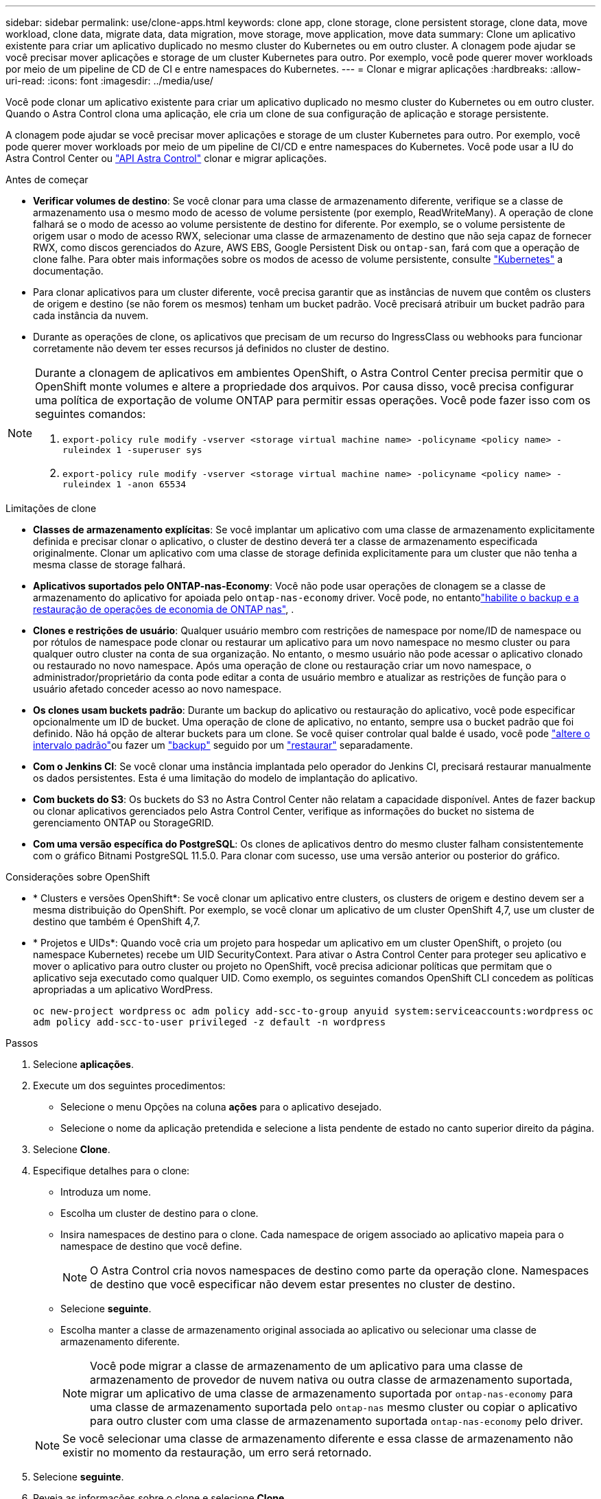 ---
sidebar: sidebar 
permalink: use/clone-apps.html 
keywords: clone app, clone storage, clone persistent storage, clone data, move workload, clone data, migrate data, data migration, move storage, move application, move data 
summary: Clone um aplicativo existente para criar um aplicativo duplicado no mesmo cluster do Kubernetes ou em outro cluster. A clonagem pode ajudar se você precisar mover aplicações e storage de um cluster Kubernetes para outro. Por exemplo, você pode querer mover workloads por meio de um pipeline de CD de CI e entre namespaces do Kubernetes. 
---
= Clonar e migrar aplicações
:hardbreaks:
:allow-uri-read: 
:icons: font
:imagesdir: ../media/use/


[role="lead"]
Você pode clonar um aplicativo existente para criar um aplicativo duplicado no mesmo cluster do Kubernetes ou em outro cluster. Quando o Astra Control clona uma aplicação, ele cria um clone de sua configuração de aplicação e storage persistente.

A clonagem pode ajudar se você precisar mover aplicações e storage de um cluster Kubernetes para outro. Por exemplo, você pode querer mover workloads por meio de um pipeline de CI/CD e entre namespaces do Kubernetes. Você pode usar a IU do Astra Control Center ou https://docs.netapp.com/us-en/astra-automation["API Astra Control"^] clonar e migrar aplicações.

.Antes de começar
* *Verificar volumes de destino*: Se você clonar para uma classe de armazenamento diferente, verifique se a classe de armazenamento usa o mesmo modo de acesso de volume persistente (por exemplo, ReadWriteMany). A operação de clone falhará se o modo de acesso ao volume persistente de destino for diferente. Por exemplo, se o volume persistente de origem usar o modo de acesso RWX, selecionar uma classe de armazenamento de destino que não seja capaz de fornecer RWX, como discos gerenciados do Azure, AWS EBS, Google Persistent Disk ou `ontap-san`, fará com que a operação de clone falhe. Para obter mais informações sobre os modos de acesso de volume persistente, consulte https://kubernetes.io/docs/concepts/storage/persistent-volumes/#access-modes["Kubernetes"^] a documentação.
* Para clonar aplicativos para um cluster diferente, você precisa garantir que as instâncias de nuvem que contêm os clusters de origem e destino (se não forem os mesmos) tenham um bucket padrão. Você precisará atribuir um bucket padrão para cada instância da nuvem.
* Durante as operações de clone, os aplicativos que precisam de um recurso do IngressClass ou webhooks para funcionar corretamente não devem ter esses recursos já definidos no cluster de destino.


[NOTE]
====
Durante a clonagem de aplicativos em ambientes OpenShift, o Astra Control Center precisa permitir que o OpenShift monte volumes e altere a propriedade dos arquivos. Por causa disso, você precisa configurar uma política de exportação de volume ONTAP para permitir essas operações. Você pode fazer isso com os seguintes comandos:

. `export-policy rule modify -vserver <storage virtual machine name> -policyname <policy name> -ruleindex 1 -superuser sys`
. `export-policy rule modify -vserver <storage virtual machine name> -policyname <policy name> -ruleindex 1 -anon 65534`


====
.Limitações de clone
* *Classes de armazenamento explícitas*: Se você implantar um aplicativo com uma classe de armazenamento explicitamente definida e precisar clonar o aplicativo, o cluster de destino deverá ter a classe de armazenamento especificada originalmente. Clonar um aplicativo com uma classe de storage definida explicitamente para um cluster que não tenha a mesma classe de storage falhará.
* *Aplicativos suportados pelo ONTAP-nas-Economy*: Você não pode usar operações de clonagem se a classe de armazenamento do aplicativo for apoiada pelo `ontap-nas-economy` driver. Você pode, no entantolink:../use/protect-apps.html#enable-backup-and-restore-for-ontap-nas-economy-operations["habilite o backup e a restauração de operações de economia de ONTAP nas"], .
* *Clones e restrições de usuário*: Qualquer usuário membro com restrições de namespace por nome/ID de namespace ou por rótulos de namespace pode clonar ou restaurar um aplicativo para um novo namespace no mesmo cluster ou para qualquer outro cluster na conta de sua organização. No entanto, o mesmo usuário não pode acessar o aplicativo clonado ou restaurado no novo namespace. Após uma operação de clone ou restauração criar um novo namespace, o administrador/proprietário da conta pode editar a conta de usuário membro e atualizar as restrições de função para o usuário afetado conceder acesso ao novo namespace.
* *Os clones usam buckets padrão*: Durante um backup do aplicativo ou restauração do aplicativo, você pode especificar opcionalmente um ID de bucket. Uma operação de clone de aplicativo, no entanto, sempre usa o bucket padrão que foi definido. Não há opção de alterar buckets para um clone. Se você quiser controlar qual balde é usado, você pode link:../use/manage-buckets.html#edit-a-bucket["altere o intervalo padrão"]ou fazer um link:../use/protect-apps.html#create-a-backup["backup"] seguido por um link:../use/restore-apps.html["restaurar"] separadamente.
* *Com o Jenkins CI*: Se você clonar uma instância implantada pelo operador do Jenkins CI, precisará restaurar manualmente os dados persistentes. Esta é uma limitação do modelo de implantação do aplicativo.
* *Com buckets do S3*: Os buckets do S3 no Astra Control Center não relatam a capacidade disponível. Antes de fazer backup ou clonar aplicativos gerenciados pelo Astra Control Center, verifique as informações do bucket no sistema de gerenciamento ONTAP ou StorageGRID.
* *Com uma versão específica do PostgreSQL*: Os clones de aplicativos dentro do mesmo cluster falham consistentemente com o gráfico Bitnami PostgreSQL 11.5.0. Para clonar com sucesso, use uma versão anterior ou posterior do gráfico.


.Considerações sobre OpenShift
* * Clusters e versões OpenShift*: Se você clonar um aplicativo entre clusters, os clusters de origem e destino devem ser a mesma distribuição do OpenShift. Por exemplo, se você clonar um aplicativo de um cluster OpenShift 4,7, use um cluster de destino que também é OpenShift 4,7.
* * Projetos e UIDs*: Quando você cria um projeto para hospedar um aplicativo em um cluster OpenShift, o projeto (ou namespace Kubernetes) recebe um UID SecurityContext. Para ativar o Astra Control Center para proteger seu aplicativo e mover o aplicativo para outro cluster ou projeto no OpenShift, você precisa adicionar políticas que permitam que o aplicativo seja executado como qualquer UID. Como exemplo, os seguintes comandos OpenShift CLI concedem as políticas apropriadas a um aplicativo WordPress.
+
`oc new-project wordpress`
`oc adm policy add-scc-to-group anyuid system:serviceaccounts:wordpress`
`oc adm policy add-scc-to-user privileged -z default -n wordpress`



.Passos
. Selecione *aplicações*.
. Execute um dos seguintes procedimentos:
+
** Selecione o menu Opções na coluna *ações* para o aplicativo desejado.
** Selecione o nome da aplicação pretendida e selecione a lista pendente de estado no canto superior direito da página.


. Selecione *Clone*.
. Especifique detalhes para o clone:
+
** Introduza um nome.
** Escolha um cluster de destino para o clone.
** Insira namespaces de destino para o clone. Cada namespace de origem associado ao aplicativo mapeia para o namespace de destino que você define.
+

NOTE: O Astra Control cria novos namespaces de destino como parte da operação clone. Namespaces de destino que você especificar não devem estar presentes no cluster de destino.

** Selecione *seguinte*.
** Escolha manter a classe de armazenamento original associada ao aplicativo ou selecionar uma classe de armazenamento diferente.
+

NOTE: Você pode migrar a classe de armazenamento de um aplicativo para uma classe de armazenamento de provedor de nuvem nativa ou outra classe de armazenamento suportada, migrar um aplicativo de uma classe de armazenamento suportada por `ontap-nas-economy` para uma classe de armazenamento suportada pelo `ontap-nas` mesmo cluster ou copiar o aplicativo para outro cluster com uma classe de armazenamento suportada `ontap-nas-economy` pelo driver.

+

NOTE: Se você selecionar uma classe de armazenamento diferente e essa classe de armazenamento não existir no momento da restauração, um erro será retornado.



. Selecione *seguinte*.
. Reveja as informações sobre o clone e selecione *Clone*.


.Resultado
O Astra Control clona a aplicação com base nas informações fornecidas por você. A operação de clone é bem-sucedida quando o novo clone de aplicativo está `Healthy` no estado na página *aplicativos*.

Após uma operação de clone ou restauração criar um novo namespace, o administrador/proprietário da conta pode editar a conta de usuário membro e atualizar as restrições de função para o usuário afetado conceder acesso ao novo namespace.


NOTE: Após uma operação de proteção de dados (clone, backup ou restauração) e subsequente redimensionamento persistente de volume, há até vinte minutos de atraso antes que o novo tamanho de volume seja exibido na IU. A operação de proteção de dados é bem-sucedida em minutos. Você pode usar o software de gerenciamento do back-end de storage para confirmar a alteração no tamanho do volume.
